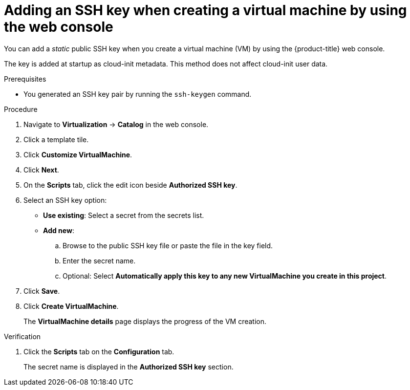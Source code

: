 // Module included in the following assemblies:
//
// * virt/virtual_machines/virt-accessing-vm-ssh.adoc

:_content-type: PROCEDURE
[id="adding-static-public-key-vm-web_{context}"]
= Adding an SSH key when creating a virtual machine by using the web console

You can add a _static_ public SSH key when you create a virtual machine (VM) by using the {product-title} web console.

The key is added at startup as cloud-init metadata. This method does not affect cloud-init user data.

.Prerequisites

* You generated an SSH key pair by running the `ssh-keygen` command.

.Procedure

. Navigate to *Virtualization* -> *Catalog* in the web console.
. Click a template tile.
. Click *Customize VirtualMachine*.
. Click *Next*.
. On the *Scripts* tab, click the edit icon beside *Authorized SSH key*.
. Select an SSH key option:

* *Use existing*: Select a secret from the secrets list.
* *Add new*:
.. Browse to the public SSH key file or paste the file in the key field.
.. Enter the secret name.
.. Optional: Select *Automatically apply this key to any new VirtualMachine you create in this project*.

. Click *Save*.
. Click *Create VirtualMachine*.
+
The *VirtualMachine details* page displays the progress of the VM creation.

.Verification
. Click the *Scripts* tab on the *Configuration* tab.
+
The secret name is displayed in the *Authorized SSH key* section.
